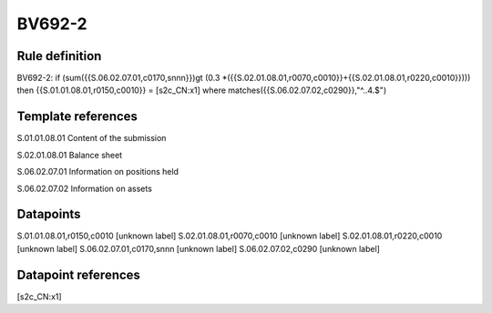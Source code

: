 =======
BV692-2
=======

Rule definition
---------------

BV692-2: if (sum({{S.06.02.07.01,c0170,snnn}})gt (0.3 *({{S.02.01.08.01,r0070,c0010}}+{{S.02.01.08.01,r0220,c0010}}))) then {{S.01.01.08.01,r0150,c0010}} = [s2c_CN:x1] where matches({{S.06.02.07.02,c0290}},"^..4.$")


Template references
-------------------

S.01.01.08.01 Content of the submission

S.02.01.08.01 Balance sheet

S.06.02.07.01 Information on positions held

S.06.02.07.02 Information on assets


Datapoints
----------

S.01.01.08.01,r0150,c0010 [unknown label]
S.02.01.08.01,r0070,c0010 [unknown label]
S.02.01.08.01,r0220,c0010 [unknown label]
S.06.02.07.01,c0170,snnn [unknown label]
S.06.02.07.02,c0290 [unknown label]


Datapoint references
--------------------

[s2c_CN:x1]
